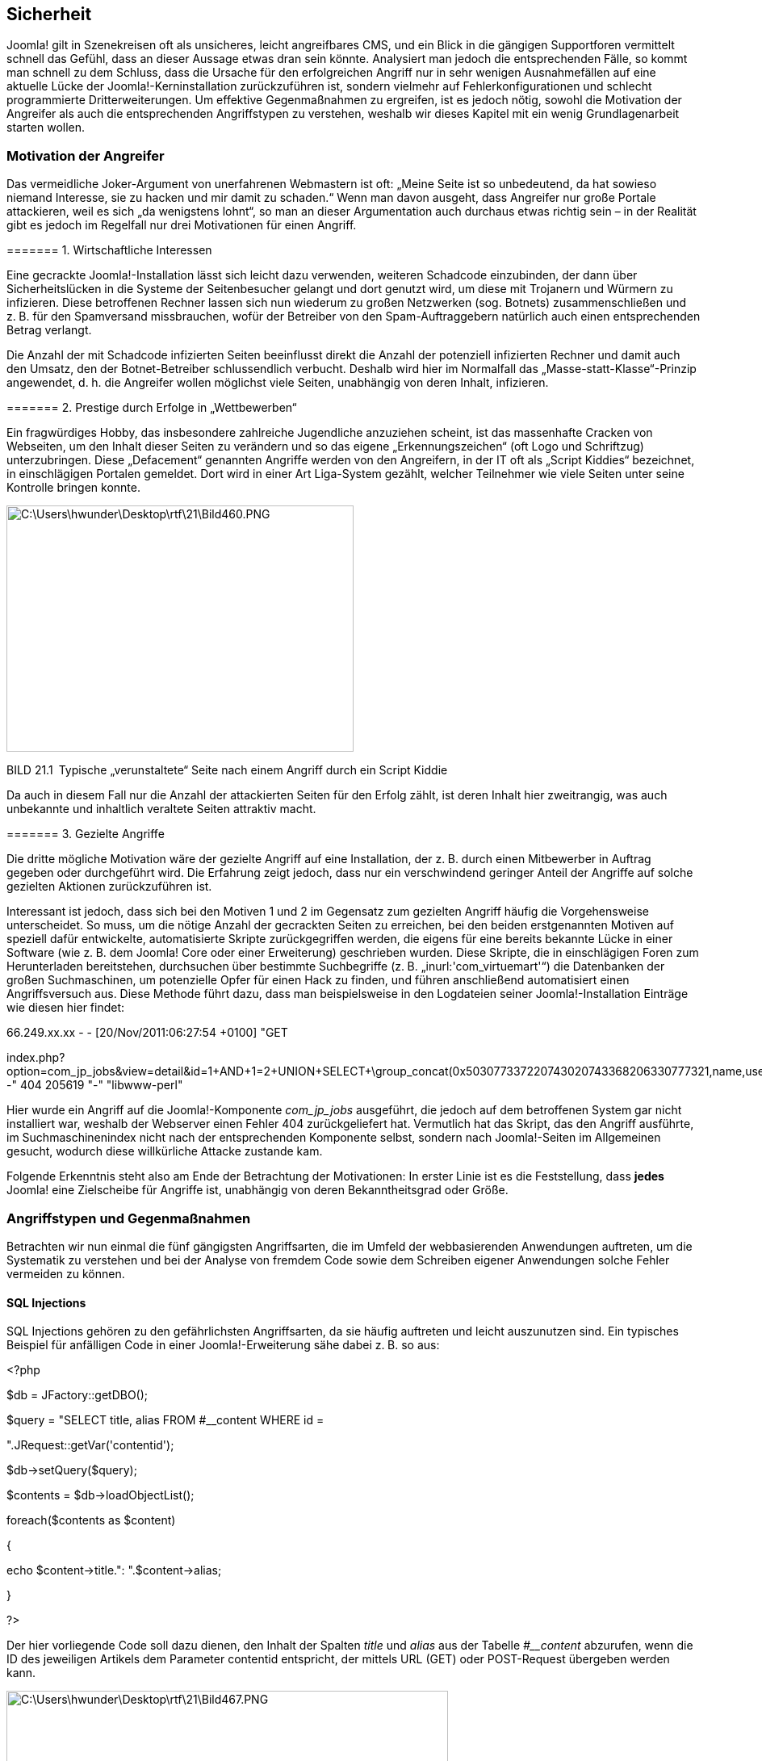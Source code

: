 == Sicherheit

Joomla! gilt in Szenekreisen oft als unsicheres, leicht angreifbares
CMS, und ein Blick in die gängigen Supportforen vermittelt schnell das
Gefühl, dass an dieser Aussage etwas dran sein könnte. Analysiert man
jedoch die entsprechenden Fälle, so kommt man schnell zu dem Schluss,
dass die Ursache für den erfolgreichen Angriff nur in sehr wenigen
Ausnahmefällen auf eine aktuelle Lücke der Joomla!-Kerninstallation
zurückzuführen ist, sondern vielmehr auf Fehlerkonfigurationen und
schlecht programmierte Dritterweiterungen. Um effektive Gegenmaßnahmen
zu ergreifen, ist es jedoch nötig, sowohl die Motivation der Angreifer
als auch die entsprechenden Angriffstypen zu verstehen, weshalb wir
dieses Kapitel mit ein wenig Grundlagenarbeit starten wollen.

=== Motivation der Angreifer

Das vermeidliche Joker-Argument von unerfahrenen Webmastern ist oft:
„Meine Seite ist so unbedeutend, da hat sowieso niemand Interesse, sie
zu hacken und mir damit zu schaden.“ Wenn man davon ausgeht, dass
Angreifer nur große Portale attackieren, weil es sich „da wenigstens
lohnt“, so man an dieser Argumentation auch durchaus etwas richtig sein
– in der Realität gibt es jedoch im Regelfall nur drei Motivationen für
einen Angriff.

======= 1. Wirtschaftliche Interessen

Eine gecrackte Joomla!-Installation lässt sich leicht dazu verwenden,
weiteren Schadcode einzubinden, der dann über Sicherheitslücken in die
Systeme der Seitenbesucher gelangt und dort genutzt wird, um diese mit
Trojanern und Würmern zu infizieren. Diese betroffenen Rechner lassen
sich nun wiederum zu großen Netzwerken (sog. Botnets) zusammenschließen
und z. B. für den Spamversand missbrauchen, wofür der Betreiber von den
Spam-Auftraggebern natürlich auch einen entsprechenden Betrag verlangt.

Die Anzahl der mit Schadcode infizierten Seiten beeinflusst direkt die
Anzahl der potenziell infizierten Rechner und damit auch den Umsatz, den
der Botnet-Betreiber schlussendlich verbucht. Deshalb wird hier im
Normalfall das „Masse-statt-Klasse“-Prinzip angewendet, d. h. die
Angreifer wollen möglichst viele Seiten, unabhängig von deren Inhalt,
infizieren.

======= 2. Prestige durch Erfolge in „Wettbewerben“

Ein fragwürdiges Hobby, das insbesondere zahlreiche Jugendliche
anzuziehen scheint, ist das massenhafte Cracken von Webseiten, um den
Inhalt dieser Seiten zu verändern und so das eigene „Erkennungszeichen“
(oft Logo und Schriftzug) unterzubringen. Diese „Defacement“ genannten
Angriffe werden von den Angreifern, in der IT oft als „Script Kiddies“
bezeichnet, in einschlägigen Portalen gemeldet. Dort wird in einer Art
Liga-System gezählt, welcher Teilnehmer wie viele Seiten unter seine
Kontrolle bringen konnte.

image:book/21-security/media/1.png[C:++\++Users++\++hwunder++\++Desktop++\++rtf++\++21++\++Bild460.PNG,width=430,height=305]

BILD 21.1 Typische „verunstaltete“ Seite nach einem Angriff durch ein
Script Kiddie

Da auch in diesem Fall nur die Anzahl der attackierten Seiten für den
Erfolg zählt, ist deren Inhalt hier zweitrangig, was auch unbekannte und
inhaltlich veraltete Seiten attraktiv macht.

======= 3. Gezielte Angriffe

Die dritte mögliche Motivation wäre der gezielte Angriff auf eine
Installation, der z. B. durch einen Mitbewerber in Auftrag gegeben oder
durchgeführt wird. Die Erfahrung zeigt jedoch, dass nur ein
verschwindend geringer Anteil der Angriffe auf solche gezielten Aktionen
zurückzuführen ist.

Interessant ist jedoch, dass sich bei den Motiven 1 und 2 im Gegensatz
zum gezielten Angriff häufig die Vorgehensweise unterscheidet. So muss,
um die nötige Anzahl der gecrackten Seiten zu erreichen, bei den beiden
erstgenannten Motiven auf speziell dafür entwickelte, automatisierte
Skripte zurückgegriffen werden, die eigens für eine bereits bekannte
Lücke in einer Software (wie z. B. dem Joomla! Core oder einer
Erweiterung) geschrieben wurden. Diese Skripte, die in einschlägigen
Foren zum Herunterladen bereitstehen, durchsuchen über bestimmte
Suchbegriffe (z. B. „inurl:'com++_++virtuemart'“) die Datenbanken der
großen Suchmaschinen, um potenzielle Opfer für einen Hack zu finden, und
führen anschließend automatisiert einen Angriffsversuch aus. Diese
Methode führt dazu, dass man beispielsweise in den Logdateien seiner
Joomla!-Installation Einträge wie diesen hier findet:

66.249.xx.xx - - ++[++20/Nov/2011:06:27:54 {plus}0100++]++ "GET

index.php?option=com++_++jp++_++jobs&view=detail&id=1{plus}AND{plus}1=2{plus}UNION{plus}SELECT{plus}++\++group++_++concat(0x503077337220743020743368206330777321,name,username,++\++password,email,usertype,0x503077337220743020743368206330777321)--"
404 205619 "-" "libwww-perl"

Hier wurde ein Angriff auf die Joomla!-Komponente _com++_++jp++_++jobs_
ausgeführt, die jedoch auf dem betroffenen System gar nicht installiert
war, weshalb der Webserver einen Fehler 404 zurückgeliefert hat.
Vermutlich hat das Skript, das den Angriff ausführte, im
Suchmaschinenindex nicht nach der entsprechenden Komponente selbst,
sondern nach Joomla!-Seiten im Allgemeinen gesucht, wodurch diese
willkürliche Attacke zustande kam.

Folgende Erkenntnis steht also am Ende der Betrachtung der Motivationen:
In erster Linie ist es die Feststellung, dass *jedes* Joomla! eine
Zielscheibe für Angriffe ist, unabhängig von deren Bekanntheitsgrad oder
Größe.

=== Angriffstypen und Gegenmaßnahmen

Betrachten wir nun einmal die fünf gängigsten Angriffsarten, die im
Umfeld der webbasierenden Anwendungen auftreten, um die Systematik zu
verstehen und bei der Analyse von fremdem Code sowie dem Schreiben
eigener Anwendungen solche Fehler vermeiden zu können.

==== SQL Injections

SQL Injections gehören zu den gefährlichsten Angriffsarten, da sie
häufig auftreten und leicht auszunutzen sind. Ein typisches Beispiel für
anfälligen Code in einer Joomla!-Erweiterung sähe dabei z. B. so aus:

++<++?php

//Datenbankobjekt laden

$db = JFactory::getDBO();

//SELECT Query, lade introtext und fulltext aus #++__++content

$query = "SELECT title, alias FROM #++__++content WHERE id =

".JRequest::getVar('contentid');

$db-++>++setQuery($query);

$contents = $db-++>++loadObjectList();

foreach($contents as $content)

++{++

echo $content-++>++title.": ".$content-++>++alias;

}

?++>++

Der hier vorliegende Code soll dazu dienen, den Inhalt der Spalten
_title_ und _alias_ aus der Tabelle _#++__++content_ abzurufen, wenn die
ID des jeweiligen Artikels dem Parameter contentid entspricht, der
mittels URL (GET) oder POST-Request übergeben werden kann.

image:book/21-security/media/2.png[C:++\++Users++\++hwunder++\++Desktop++\++rtf++\++21++\++Bild467.PNG,width=547,height=215]

BILD 21.2 Ausgabe der com++_++sqlinject

Problematisch ist jedoch, dass an dieser Stelle nicht geprüft wird, ob
es sich beim Inhalt der Variablen contentid tatsächlich auch nur um eine
entsprechende natürliche Zahl handelt, wodurch sich über geschickte
Manipulation der URL zusätzlicher SQL-Code einspielen lässt.

index.php?option=com++_++sqlinject&contentid=12{plus}UNION{plus}SELECT{plus}username,{plus}password{plus}FROM{plus}%23++__++users

Durch dieses „Injizieren“ einer SQL-Abfrage durch den Angreifer wird nun
die folgende SQL-Query erzeugt und ausgeführt.

SELECT title, alias FROM #++__++content WHERE id = 12 UNION SELECT
username, password FROM #++__++users

Wodurch uns, neben dem _title_ und _alias_ des gewählten Inhalts, auch
noch der Benutzername sowie der Passwort-Hash aller Benutzer ausgegeben
werden.

image:book/21-security/media/3.png[C:++\++Users++\++hwunder++\++Desktop++\++rtf++\++21++\++Bild476.PNG,width=547,height=222]

BILD 21.3 Ausgabe des Skripts bei Ausnutzung der SQL-Injection-Lücke

Im konkreten Fall von Joomla! lässt sich aus dem erbeuteten
Passwort-Hash zwar nach dem aktuellen Stand der Technik kein
Klartextpasswort mehr errechnen, nichtsdestotrotz ermöglicht die
grundsätzliche Natur von SQL-Injection Attracken einem Angreifer oftmals
den vollen Lese- und Schreibzugriff auf allen Datenbankinhalte.

======= Gegenmaßnahmen

SQL-Injection-Angriffe sind also enorm gefährlich und können dadurch,
dass die Datenbankschemata von Joomla! bekannt sind, auch leicht
ausgenutzt werden. Der einzige wirklich wirksame Schutz ist dabei die
korrekte Validierung der Variablen vor Verwendung in der Query.

//SELECT Query, lade introtext und fulltext aus #++__++content

$query = "SELECT title, alias FROM #++__++content WHERE id =

".**(int)**JFactory::getApplication()-++>++input-++>++get('contentid');

$db-++>++setQuery($query);

Durch Verwendung von (int) wird die Rückgabe von
JFactory::getApplicationinput-++>++get() in einen ganzzahligen Wert
umgewandelt, wodurch der injizierte SQL-Code ausgefiltert wird.

Wenn sich die gültigen Eingabewerte nicht auf einen ganzzahligen Wert
beschränken lassen, z. B. weil alle Beiträge ausgegeben werden sollen,
die ein bestimmtes Wort im Text haben, so muss der entsprechende
Eingabewert mittels JDatabase::quote() für die gefahrlose Verwendung in
der Abfrage vorbereitet werden. Bei verwendeten externen Erweiterungen
kann es daher, vor der Verwendung, durchaus ratsam sein, die
entsprechenden Stellen im Code zu kontrollieren.

==== Directory Traversal

Bei Directory-Traversal-Angriffen wird ausgenutzt, dass es immer wieder
Fälle bei der Programmierung gibt, bei denen man eine zu öffnende Datei
per Parameter an ein Skript übergeben muss. Ein typisches Beispiel dafür
wäre z. B. das Einlesen einer statischen HTML-Datei und die Ausgabe an
einer bestimmten Stelle des Skripts.

++<++html++>++

++<++title++>++Meine schöne Website++<++/title++>++

++<++/html++>++

++<++body++>++

++<++?php

$seite = $++_++GET++[++'seite'++]++;

echo file++_++get++_++contents("seiten/".$seite);

?++>++

++<++/body++>++

Ein solches Vorgehen wird häufig angewendet, um zu vermeiden, dass man
bestimmte Inhalte der Seite (Header, Footer etc.) auf jeder Inhaltsseite
erneut definieren muss. Der jeweilige Inhalt würde nun nämlich durch den
Aufruf von index.php?seite=impressum.html die Datei _impressum.html_ im
Unterverzeichnis „seiten“ einlesen und ausgeben. Was aber passiert, wenn
wir die URL in index.php?seite=gibtsnicht verändern? Richtig, PHP kann
die Datei nicht finden und wird uns bei aktiviertem
_error++_++reporting_ eine Fehlermeldung ausgeben, die den Pfad unseres
Skripts auf dem Server preisgibt.

image:book/21-security/media/4.png[C:++\++Users++\++hwunder++\++Desktop++\++rtf++\++21++\++Bild484.PNG,width=547,height=147]

Mit diesen Angaben wissen wir nun, wie wir uns in das Wurzelverzeichnis
des Servers hangeln können, um dort an die Datei _/etc/passwd_ zu
gelangen, die alle Benutzerinforma­tionen des Systems enthält.

image:book/21-security/media/5.png[C:++\++Users++\++hwunder++\++Desktop++\++rtf++\++21++\++Bild491.PNG,width=547,height=379]

BILD 21.4 Ausgabe des Skripts nach der Pfadmanipulation

Damit ein solcher Angriff auf Systemdateien erfolgreich ist, müssen bei
der PHP-Konfiguration einige sicherheitsrelevante Optionen vergessen
worden sein – so kann der Administrator durch Setzen des PHP-Parameters
_open++_++basedir_footnote:[[.underline]#http://de3.php.net/manual/en/ini.core.php#]
den Zugriff auf bestimmte Verzeichnisse beschränken (was im Übrigen auch
bei einigen großen Hostern nicht der Fall ist). Jedoch könnte man in
einem solchen Falle z. B. auch auf Datenbank-Konfigurationsdaten der
jeweiligen Domain zugreifen und so Kontrolle über die Seite erlangen.

Wie lässt sich also ein solcher Angriff abwehren?

* Durch das Setzen des _open++_++basedir_ wird verhindert, dass bei der
Attacke auch Systemdateien eingesehen werden können.
* Durch das Erstellen einer Liste der tatsächlichen Dateien in dem
jeweiligen Zielverzeichnis und den Abgleich mit dem übergebenen
Parameter kann ein Ausbrechen aus dem Verzeichnis wirksam verhindert
werden.

==== Remote Code Execution

Remote Code Executions zählen zu den GAU-Szenarien in der
Sicherheitswelt. Bei diesem Angriffstyp wird es einem Angreifer
ermöglicht, beliebigen eigenen Code auf der Website auszuführen, was
gleichbedeutend mit der Übernahme der kompletten Kontrolle über den
Webspace ist.

Ein sehr gängiges Angriffszenario entsteht dabei durch die unzureichende
Prüfung von Datei-Uploadfunktionen. Wird z.B. bei einer Funktion, die
normalen Nutzern den Upload eines Profilbilds erlaubt, nicht darauf
geachtet, dass wirklich nur Bilddateien hochgeladen werden können, kann
ein Angreifer hier eine PHP Datei mit eigenem Schadcode hochladen, die
er anschließend über seinen Browser aufrufen kann.

[width="99%",cols="14%,86%",]
|===
| |
|===

Neben dem Angriffsvektor "Uploadfunktion" gibt es noch viele weitere
Methoden, um eigenen Code einzuschleusen und auszuführen. Zu den
gängigen Fällen gehören dabei Object-Injection –Attacken, die im
Zusammenhang mit der unserialize-Funktion von PHP auftreten (Faustregel:
niemals Nutzereingaben an unserialize() weitergeben) oder in einer
Abwandlung des oben genannten Directory-Traversal-Angriffs PHP-Code von
externen Webseiten einbinden und ausführen. U .

==== Cross-Site-Scripting

Cross-Site-Scripting-Attacken, oder einfach nur kurz XSS, entstehen
ebenfalls durch die unzureichende Validierung von Benutzereingaben. Ein
Codebeispiel zu verwundbarem Code sähe zum Beispiel wie folgt aus.

++<++?php

$search = $++_++GET++[++'search'++]++;

$db = JFactory::getDBO();

$db-++>++setQuery("SELECT title FROM #++__++content WHERE title
LIKE(%".$db-

++>++quote($search)."%)");

$results = $db-++>++loadObjectList();

?++>++

++<++p++>++Sie suchten nach ++<++?php echo $search ?++>++:++<++/p++>++

++<++ul++>++

++<++?php foreach ($results as $result): ?++>++

++<++li++><++?php echo $result-++>++title ?++><++/li++>++

++<++?php endforeach; ?++>++

++<++/ul++>++

Beim Aufruf mit einem entsprechenden Suchbegriff würde dabei eine Liste
der Inhalte generiert werden, die den entsprechenden Begriff in der URL
haben.

image:book/21-security/media/6.png[C:++\++Users++\++hwunder++\++Desktop++\++rtf++\++21++\++Bild781.PNG,width=547,height=239]

BILD 21.5 Ausgabe der Suchergebnisse

Was aber würde passieren, wenn wir ein wenig HTML bzw. JavaScript-Code
in der URL hinterlegen und unseren Code in der für den Benutzer
vertrauenswürdigen Umgebung der attackierten Seite ausführen lassen?

Der übergebene Code wird auf der Seite ausgegeben und anschließend vom
Browser ausgeführt, wodurch ein Popup erzeugt wird. Die gleiche
Schwachstelle ließe sich aber auch ausnutzen, um z. B. einen
++<++iframe++>++-Tag zu erzeugen, der von einer anderen Seite Schadcode
für die Trojaner-Installation nachlädt, wodurch unsere Seite im
Handumdrehen zur Virenschleuder wird.

Nahezu alle Angriffe dieser Art lassen sich in Joomla! bereits durch
Anwendung der korrekten Filter für JFilter vereiteln, wodurch bei
konsequenter Nutzung der API XSS-Probleme die Ausnahme sein sollten.

image:book/21-security/media/7.png[C:++\++Users++\++hwunder++\++Desktop++\++rtf++\++21++\++Bild790.PNG,width=547,height=270]

BILD 21.6 Erfolgreiche XSS-Attacke über einen URL-Parameter

==== Cross-Site Request Forgery

Eine Cross-Site Request Forgery, kurz CSRF, nutzt einen prinzipiell
simplen Trick aus, um bestimmte Aktionen in der angegriffenen Software
ausführen zu können. Dabei wird auf einer Seite, die der Administrator
einer auf Joomla! basierenden Homepage besucht, Code hinterlegt, der ein
Formular wie das folgende enthält.

++<++form
action="http://www.anzugreifendedomain.tld/administrator/index.php"
method="post"++>++

++<++input type="text" name="contactname" /++>++

++<++input type="text" name="contactmail" /++>++

++<++textarea name="contactmessage"++><++/textarea++>++

++<++input type="hidden" name="option" value="com++_++users" /++>++

++<++input type="hidden" name="username" value="voldemort" /++>++

++<++input type="hidden" name="password" value="potter" /++>++

++<++input type="hidden" name="email" value="attack@domain.tld" /++>++

++<++input type="hidden" name="task" value="save" /++>++

++<++input type="hidden" name="groups++[]++" value="8" /++>++

++<++/form++>++

Während der Administrator glaubt, er würde ein einfaches Kontaktformular
ausfüllen und absenden, weist er in Wahrheit seinen Browser an, an die
Joomla!-Installation, die unter _www.anzugreifendedomain.tld_ läuft, das
Kommando zur Erstellung eines neuen Benutzers mit dem Namen „Voldemort“
zu senden; dieser würde dann der Gruppe „Super-Administrator“ angehören.

Voraussetzung wäre zwar, dass der Nutzer tatsächlich Administrator der
entsprechenden Domain und beim Besuch des Kontaktformulars im Backend
angemeldet ist, weshalb sich eine solche Attacke normalerweise nur für
gezielte Angriffe eignet. Trotzdem geht eine reelle Gefahr von CSRFs
aus, wie zahlreiche erfolgreiche Angriffe auf DSL-Router zeigen.

Joomla! ist glücklicherweise von Haus aus gegen solche Angriffe
geschützt. Bei der Generierung eines Formulars im Backend wird eine
zufallsgenerierte Zeichenkette, das sog. Token, als verstecktes Feld im
Formular hinterlegt und gleichzeitig in der Session des jeweiligen
Benutzers gespeichert.

image:book/21-security/media/9.png[book/21-security/media/9,width=548,height=374]

BILD 21.7 Im Benutzerformular hinterlegtes Token

Wird das Formular nun abgesendet, prüft Joomla!, ob das mitgesendete
Token immer noch demjenigen entspricht, das in der Session hinterlegt
ist – unterscheiden sich beide Tokens, so verweigert Joomla! den
Zugriff. Da es für Angreifer nicht möglich ist, das aktuelle Token „im
Voraus“ zu erraten, werden CSRF-Angriffe zuverlässig vereitelt.

=== Sicherheitsmaßnahmen

Bei den zahlreichen Bedrohungen, denen unsere Installation ausgesetzt
ist, stellt sich schlussendlich die Frage, ob sich gewisse
Vorsorgemaßnahmen treffen lassen, um einen Angriff schon von vornherein
zu verhindern. Die Antwort wäre hier wohl ein „Jein“, denn mit absoluter
Sicherheit lässt sich ein solcher erfolgreicher Angriff natürlich nie
verhindern; aber es gibt einige Grundregeln, die erfolgreiche Angriffe
zumindest deutlich erschweren.

[width="100%",cols="30%,70%",]
|===
|Joomla!-kompatiblen Hoster nutzen |Durch die Auswahl des richtigen
Hosters vermeiden Sie potenzielle Sicherheitslücken durch falsch
gesetzte Verzeichnisrechte, suboptimale PHP-Einstellungen und schlechte
Serverkonfigurationen. Außerdem verfügen spezialisierte Hoster über eine
serverseitige Firewall, die Angriffe von außen filtert.

|2-Faktor-Authentifizierung verwenden |Aktivieren Sie, wie in Kapitel
18, Best Practices beschrieben, die 2-Faktor-Authentifzierung für Ihre
Administratornutzer.

|Sichere Passwörter |Die Verwendung eines sicheren Passworts für FTP,
Datenbank und den Joomla!-Zugang ist eine der elementaren Maßnahmen zum
Absichern der Installation. Ihr Passwort sollte mindestens zwölf Zeichen
lang sein, aus Zahlen, Klein- und Großbuchstaben sowie Sonderzeichen
(keine Umlaute!) bestehen.

|Aktualisierungen einspielen |Aktualisieren Sie so schnell wie möglich
den Joomla! Core sowie alle verwendeten Erweiterungen, falls eine neue
Version erscheint. Oft werden dort sicherheitsrelevante Änderungen
eingespielt. Angriffe auf diese neuen Lücken starten oft bereits 4-5
Stunden nachdem das entsprechende Update veröffentlicht wurde – das ist
somit der Zeitraum, der Ihnen für ein Update bleibt. Hierfür kann es
hilfreich sein, den Joomla! Security
Newsletterfootnote:[http://feeds.feedburner.com/JoomlaSecurityNews] und
die Newsletter der Erweiterungsentwickler zu abonnieren sowie regelmäßig
die Liste der bekannten, verwundbaren
Joomla!-Erweiterungenfootnote:[http://vel.joomla.org] zu kontrollieren.

|_.htaccess_-Schutz für den Administratorbereich |Legen Sie eine
_.htaccess_-Datei mit Passwortschutz für den _/administrator_-Ordner an.

| |

|Löschen Sie ungenutzte Erweiterungen |Jede zusätzlich installierte
Erweiterung bringt eigenen Code mit und erhöht damit die Angriffsfläche
Ihrer Installation. Deinstallieren Sie daher Erweiterungen, die nicht
mehr benötigt werden.

|Prüfen Sie regelmäßig die Logdateien |Eine erfolgreich angegriffene
Joomla!-Installation lässt sich häufig an Auffälligkeiten (sprunghafter
Traffic-Zuwachs etc.) erkennen, weshalb Sie regelmäßig Ihre Logdateien
und Statistiktools auswerten sollten.

|Joomla! _.htaccess_ aktivieren |Aktivieren Sie die mitgelieferte
_htaccess.txt_ durch Umbenennen in _.htaccess_, da dadurch einige
Angriffe gefiltert werden.

|Dateiuploads beschränken |Erlauben Sie nur vertrauenswürdigen Nutzern
den Upload von Dateien auf Ihren Server und prüfen Sie sorgfältig,
welche Dateitypen hochgeladen werden.
|===

Wer diese Regeln und Anweisungen beachtet, ist im Normalfall auf der
sicheren Seite, sollte aber dennoch regelmäßig (mindestens einmal pro
Woche) Sicherungen anlegen, um im Falle eines Falles die ursprüngliche
Installation wiederherstellen zu können.

==== Zwei-Faktor-Authenifzierung

Eine weitere Sicherheitsmaßnahme ist die Aktivierung der sog.
2-Faktor-Authentifzierung. Hinter diesem Begriff verbirgt sich die Idee,
dass die Absicherung eines sensiblen Bereichs durch ein Passwort alleine
nicht ausreichend ist, denn ein Passwort ist etwas dass man "nur" wissen
muss - wird das Passwort einmal abgefangen oder mitgeschnitten, hat der
Angreifer dieses Wissen kopiert und kann es beliebig weiterverwenden.

Bei der 2-Faktor-Authentifzierung wird zum Faktor "Wissen" daher der
Faktor "Haben" hinzugefügt, indem man den entsprechenden sensiblen
Bereich an den physichen Besitz eines bestimmten Geräts bindet. Ohne
dieses Gerät ist der Login dann nicht mehr möglich, selbst wenn man das
Passwort weiß - und umgekehrt gilt natürlich auch, dass man sich nur mit
dem Gerät nicht einloggen kann, da man das Passwort wissen muss.

Joomla verfügt von Haus aus bereits über eine Unterstützung für diesen
Authentifzierungs-Mechanismus, wobei zwei Typen von Geräten unterstützt
werden:

* Smartphones, auf denen die App _Authenticator_ von Google installiert
ist
* _YubiKeys_, eine Art USB-Stick des Herstellers Yubico
+
Bei beiden Methoden werden auf dem jeweiligen Gerät, das je einem
Benutzer zugewiesen ist, Einmal-Passwörter erzeugt, die an Joomla
übergeben und durch Joomla beim jeweiligen Hersteller überprüft werden.
Nach der Prüfung ist das jeweilige Passwort gewissermaßen entwertet,
sodass ein Angreifer, selbst wenn er das Passwort z.B. über einen
Trojaner abgreift, nicht nochmals zum Login verwenden kann.
+
Um die Funktion in Joomla zu nutzen, muss im ersten Schritt in der
Plugin-Übersicht das jeweilige 2-Faktor-Authentifzierungs für den
Gerätetyp aktiviert werden. Anschließend kann im Profil des jeweiligen
Benutzers der jeweilige Authentifzierungs-Typ aktiviert und die Kopplung
mit dem Gerät vorgenommen werden. Dabei werden gleichzeitig auch
Notfall-Passwörter generiert, die sicher verwahrt werden sollten und zum
Login verwendet werden können, wenn das Gerät gestohlen oder defekt ist.
+
image:book/21-security/media/10.png[book/21-security/media/10,width=548,height=297]

Bild 21.8 Dialog zur Aktivierung der 2-Faktor-Authentifizierung

Nach der Aktivierung fragt Joomla beim Login im Feld Sicherheitscode das
jeweilige Authentifizierungs-Token ab, das vom Gerät generiert wird.

image:book/21-security/media/11.png[book/21-security/media/11,width=548,height=196]

Bild 21.9 Joomla-Login mit Dialog zur Abfrage des 2FA-Passworts

=== Wie erkenne ich einen Hack?

Woran erkenne ich nun, dass auf meiner Seite etwas schiefgelaufen und es
einem Angreifer gelungen ist, eine erfolgreiche Attacke durchzuführen?
Es ist aufgrund der Vielzahl von möglichen Angriffen schwer, hier
allgemeine Aussagen zu treffen, ich möchte aber dennoch ein paar
Beispiele für klassische Anzeichen eines Hacks benennen:

* Ein sehr offensichtliches Anzeichen für einen Hack sind sog.
Defacements (siehe Kapitel 21.1), bei denen die Seite durch das Logo des
Hackers ersetzt wird.
* Wenn solche Angriffe stümperhaft ausgeführt werden, kann es vorkommen,
dass die Seite gar nicht mehr lädt und nur noch eine leere, weiße Seite
erscheint.
* Ein weiteres Anzeichen sind sprunghaft ansteigende Zugriffszahlen auf
bestimmte Dateien oder Ordner sowie
* ein Anstieg im Traffic-Verbrauch des Servers.
* Bei Angriffen auf Nutzer-PCs z. B. über Lücken im Flash-Player warnen
Virenscanner vor dem Besuch der eigenen Seite.
* Google markiert Seiten, auf denen Schadcode gefunden wurde, in der
Google Search Console
footnote:[[.underline]#https://www.google.com/webmasters/tools/home?hl=de#].
* Oft nutzen Angreifer einen iframe im Code der eigenen Seite zum
Verteilen von Schadcode – der entsprechende Tag wird dabei zumeist in
der _index.php_ von Joomla! oder vom verwendeten Template hinterlegt.

Sollte einer dieser Punkte zutreffen, prüfen Sie dringend Ihre Seite
und, falls der Verdacht sich bestätigt, machen Sie sich an die
Beseitigung der Schäden, die ich im Folgenden beschreiben möchte.

=== Was tun nach dem Hack?

Wenn die eigene Joomla!-Installation gehackt worden ist, ist es
notwendig, bestimmte Schritte durchzuführen, um die Gefahr für die
Seitennutzer zu beseitigen, die Lücke zu schließen und anschließend den
ursprünglichen Zustand der Seite wiederherzustellen. Dabei ist es
unabdingbar, dass Sie *alle* folgenden Schritte ohne Ausnahme ausführen.

[width="100%",cols="20%,35%,45%",]
|===
|Schritt |Erklärung |Vorgehensweise

|Website offline nehmen |Damit keine weiteren Schäden an der eigenen
Seite bzw. bei Besuchern der Seite entstehen, ist es unabdingbar, die
Seite sofort vom Netz zu nehmen. Oft werden solche gehackten Seiten zum
Versand von Spam oder zum Hosten von Phishing-Seiten genutzt, weshalb
hier eine schnelle Reaktion gefragt ist. a|
Am leichtesten ist es, über das Control-Panel des Hosters einen
Passwortschutz (.htaccess) zu setzen.

Informieren Sie zusätzlich auch Ihren Hoster über den Vorfall, damit
dieser das Serversystem auf Einbrüche untersuchen kann.

|Sicherheitslücke finden |Um eine erneute Infizierung der Seite zu
verhindern, ist es nötig, die ausgenutzte Sicherheitslücke zu
lokalisieren. a|
Durchsuchen Sie die Logdateien des Servers nach auffälligen Einträgen,
die auf einen Einbruch hindeuten können. Dadurch ist es im Regelfall
möglich, die Lücke sowie den Zeitpunkt des Einbruchs zu lokalisieren.
Helfen kann Ihnen dabei entweder Ihr Hoster oder ein entsprechender
Dienstleister.

Außerdem empfiehlt es sich, die Rechner aller Administratoren auf
Trojaner und Viren zu prüfen, da auch das Ausspähen der FTP-Zugangsdaten
ein gern genutzter Weg ist, um Zugang zur Seite zu erlangen.

|Joomla!-Installation löschen |Oftmals hinterlassen Angreifer
verschiedene versteckte Skripte (sog. Backdoors) in diversen
Verzeichnissen und Dateien, um, falls die ursprüngliche Lücke
geschlossen wurde, trotzdem noch Zugriff auf die Seite erlangen zu
können. Es ist schwierig, alle diese Backdoors zu finden, weshalb die
komplette Joomla!-Installation inklusive Datenbank gelöscht werden
sollte. |Die Datenbank kann mittels phpMyAdmin geleert werden, die Daten
werden mittels FTP gelöscht.

|Sicherung wiederherstellen |Eine saubere Sicherung der Seite, die auf
jeden Fall vor dem Einbruchszeitpunkt erstellt wurde, muss eingespielt
werden. |Die Komplettsicherung der Seite, die z. B. mittels Akeeba
Backup erstellt wurde, kann nun zurückgespielt werden, wodurch wir auf
jeden Fall in einer Umgebung arbeiten, in welcher der Angriff noch nicht
stattgefunden hat. Sollte kein eigenes Backup vorhanden sein, so kann es
sich lohnen, beim Hoster nach einer entsprechenden Sicherung zu fragen,
denn oftmals verfügen diese über separate Sicherungssysteme.

|Lücke schließen |Durch das Schließen der Sicherheitslücke wird ein
erneuter erfolgreicher Hack vermieden. |Die hier auszuführenden Schritte
hängen von den Erkenntnissen ab, die wir beim Finden der
Sicherheitslücke bekommen haben. Oft reicht es, bestimmte verwundbare
Erweiterungen zu updaten oder zu deinstallieren.

|Passwörter ändern |Da der Angreifer eventuell Kenntnis über die
verwendeten Passwörter hat, müssen diese geändert werden. |Die
Passwörter für die Datenbankverbindung, die Joomla!-Benutzer, die
­FTP-Zugänge und, falls vorhanden, die im Backend hinterlegte
Mailverbindung müssen beim Hoster geändert und anschließend in der nun
sauberen Joomla!-Installation eingetragen werden.

|Seite wieder freigeben |Abschließend kann die fertige Seite wieder für
die Besucher freigegeben werden. |
|===

Durch dieses Vorgehen lässt sich eine erneute Infektion der Seite sehr
zuverlässig verhindern und eine Gefährdung der Nutzer nahezu
ausschließen.

Die manuelle Bereinigung einer gehackten Seite, von der kein Backup
vorliegt, ist ein relativ komplexer Prozess, der viel Erfahrung und
Wissen benötigt. Kernidee ist dabei, hinterlegte Backdoors über typische
Pattern ausfindig zu machen und zu entfernen. Ein überaus hilfreiches
Tool, dass speziell für diesen Fall entwickelt wurde, ist der Dienst
myjoomla.com, der ähnlich wie ein Joomla-Virenscanner arbeitet.
Nichtsdestotrotz sollten Sie über fundierte Programmier- und
Joomla-Kentnisse verfügen, um Schad- von Nutzcode unterscheiden zu
können.

